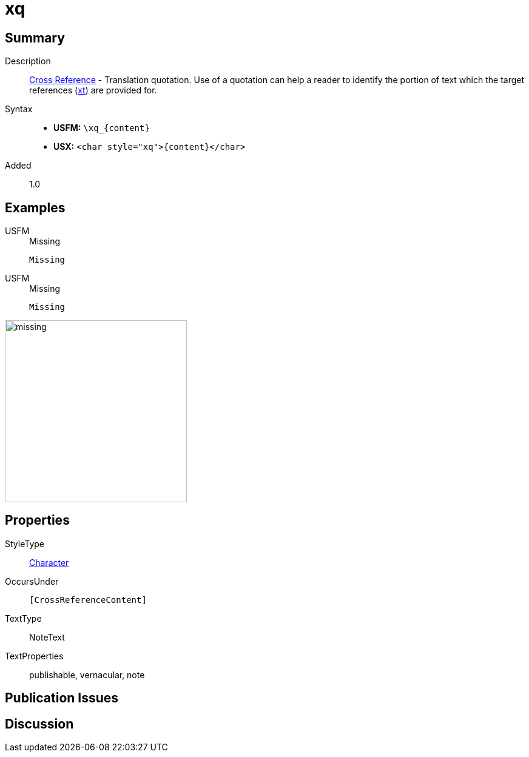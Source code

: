 = xq
:description: Cross Reference - Translation quotation
:url-repo: https://github.com/usfm-bible/tcdocs/blob/main/markers/char/xk.adoc
:noindex:
ifndef::localdir[]
:source-highlighter: rouge
:localdir: ../
endif::[]
:imagesdir: {localdir}/images

// tag::public[]

== Summary

Description:: xref:note:crossref/index.adoc[Cross Reference] - Translation quotation. Use of a quotation can help a reader to identify the portion of text which the target references (xref:notes:crossref/xt[xt]) are provided for.
Syntax::
* *USFM:* `+\xq_{content}+`
* *USX:* `+<char style="xq">{content}</char>+`
// tag::spec[]
Added:: 1.0
// end::spec[]

== Examples

[tabs]
======
USFM::
+
.Missing
[source#src-usfm-char-xq_1,usfm,highlight=1]
----
Missing
----
USFM::
+
.Missing
[source#src-usx-char-xq_1,xml,highlight=1]
----
Missing
----
======

image::char/missing.jpg[,300]

== Properties

StyleType:: xref:char:index.adoc[Character]
OccursUnder:: `[CrossReferenceContent]`
TextType:: NoteText
TextProperties:: publishable, vernacular, note

== Publication Issues

// end::public[]

== Discussion
